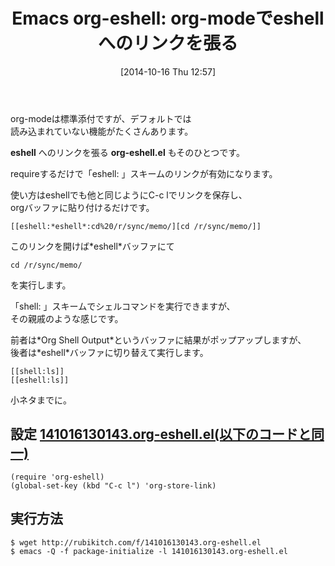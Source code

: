 #+BLOG: rubikitch
#+POSTID: 353
#+BLOG: rubikitch
#+DATE: [2014-10-16 Thu 12:57]
#+PERMALINK: org-eshell
#+OPTIONS: toc:nil num:nil todo:nil pri:nil tags:nil ^:nil \n:t
#+ISPAGE: nil
#+DESCRIPTION:
# (progn (erase-buffer)(find-file-hook--org2blog/wp-mode))
#+BLOG: rubikitch
#+CATEGORY: ハイパーリンク
#+DESCRIPTION: (require 'org-eshell)と加えてeshellでM-x org-store-link(C-c l) で eshell:COMMAND 形式のリンクが作成できる
#+TAGS: 標準コマンド強化, org, eshell
#+TITLE: Emacs org-eshell: org-modeでeshellへのリンクを張る
org-modeは標準添付ですが、デフォルトでは
読み込まれていない機能がたくさんあります。

*eshell* へのリンクを張る *org-eshell.el* もそのひとつです。

requireするだけで「eshell: 」スキームのリンクが有効になります。

使い方はeshellでも他と同じようにC-c lでリンクを保存し、
orgバッファに貼り付けるだけです。

#+BEGIN_EXAMPLE
[[eshell:*eshell*:cd%20/r/sync/memo/][cd /r/sync/memo/]]
#+END_EXAMPLE

このリンクを開けば*eshell*バッファにて
#+BEGIN_EXAMPLE
cd /r/sync/memo/
#+END_EXAMPLE
を実行します。

「shell: 」スキームでシェルコマンドを実行できますが、
その親戚のような感じです。

前者は*Org Shell Output*というバッファに結果がポップアップしますが、
後者は*eshell*バッファに切り替えて実行します。

#+BEGIN_EXAMPLE
[[shell:ls]]
[[eshell:ls]]
#+END_EXAMPLE

小ネタまでに。

** 設定 [[http://rubikitch.com/f/141016130143.org-eshell.el][141016130143.org-eshell.el(以下のコードと同一)]]
#+BEGIN: include :file "/r/sync/junk/141016/141016130143.org-eshell.el"
#+BEGIN_SRC fundamental
(require 'org-eshell)
(global-set-key (kbd "C-c l") 'org-store-link)
#+END_SRC

#+END:

** 実行方法
#+BEGIN_EXAMPLE
$ wget http://rubikitch.com/f/141016130143.org-eshell.el
$ emacs -Q -f package-initialize -l 141016130143.org-eshell.el
#+END_EXAMPLE

# (progn (forward-line 1)(shell-command "screenshot-time.rb org_template" t))
